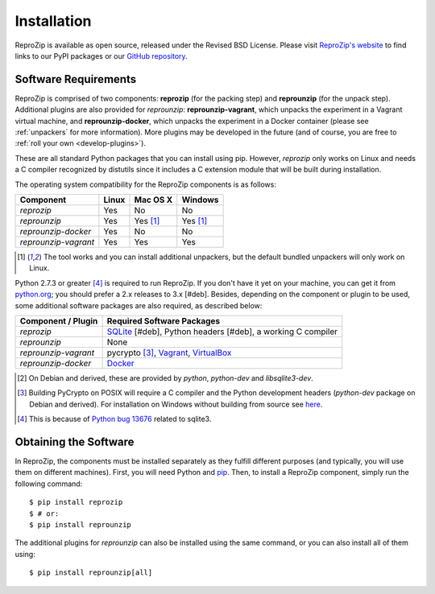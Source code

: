 Installation
************

ReproZip is available as open source, released under the Revised BSD License. Please visit `ReproZip's website <http://vida-nyu.github.io/reprozip/>`_ to find links to our PyPI packages or our `GitHub repository <https://github.com/ViDA-NYU/reprozip>`_.

Software Requirements
=====================

ReproZip is comprised of two components: **reprozip** (for the packing step) and **reprounzip** (for the unpack step). Additional plugins are also provided for *reprounzip*: **reprounzip-vagrant**, which unpacks the experiment in a Vagrant virtual machine, and **reprounzip-docker**, which unpacks the experiment in a Docker container (please see :ref:`unpackers` for more information). More plugins may be developed in the future (and of course, you are free to :ref:`roll your own <develop-plugins>`).

These are all standard Python packages that you can install using pip. However, *reprozip* only works on Linux and needs a C compiler recognized by distutils since it includes a C extension module that will be built during installation.

The operating system compatibility for the ReproZip components is as follows:

+----------------------+----------+--------------+--------------+
| Component            | Linux    | Mac OS X     | Windows      |
+======================+==========+==============+==============+
| *reprozip*           | Yes      | No           | No           |
+----------------------+----------+--------------+--------------+
| *reprounzip*         | Yes      | Yes [#plgn]_ | Yes [#plgn]_ |
+----------------------+----------+--------------+--------------+
| *reprounzip-docker*  | Yes      | No           | No           |
+----------------------+----------+--------------+--------------+
| *reprounzip-vagrant* | Yes      | Yes          | Yes          |
+----------------------+----------+--------------+--------------+

..  [#plgn] The tool works and you can install additional unpackers, but the default bundled unpackers will only work on Linux.

Python 2.7.3 or greater [#bug]_ is required to run ReproZip. If you don't have it yet on your machine, you can get it from `python.org <https://www.python.org/>`_; you should prefer a 2.x releases to 3.x [#deb]. Besides, depending on the component or plugin to be used, some additional software packages are also required, as described below:

+------------------------------+---------------------------------------------+
| Component / Plugin           | Required Software Packages                  |
+==============================+=============================================+
| *reprozip*                   | `SQLite <http://www.sqlite.org/>`_ [#deb],  |
|                              | Python headers [#deb],                      |
|                              | a working C compiler                        |
+------------------------------+---------------------------------------------+
| *reprounzip*                 | None                                        |
+------------------------------+---------------------------------------------+
| *reprounzip-vagrant*         | pycrypto [#pycrypto]_,                      |
|                              | `Vagrant <https://www.vagrantup.com/>`_,    |
|                              | `VirtualBox <https://www.virtualbox.org/>`_ |
+------------------------------+---------------------------------------------+
| *reprounzip-docker*          | `Docker <https://www.docker.com/>`_         |
+------------------------------+---------------------------------------------+

..  [#deb] On Debian and derived, these are provided by *python*, *python-dev* and *libsqlite3-dev*.
..  [#pycrypto] Building PyCrypto on POSIX will require a C compiler and the Python development headers (*python-dev* package on Debian and derived). For installation on Windows without building from source see `here <http://stackoverflow.com/questions/11405549/how-do-i-install-pycrypto-on-windows>`_.
..  [#bug] This is because of `Python bug 13676 <http://bugs.python.org/issue13676>`_ related to sqlite3.

Obtaining the Software
======================

In ReproZip, the components must be installed separately as they fulfill different purposes (and typically, you will use them on different machines). First, you will need Python and `pip <https://pip.pypa.io/en/latest/installing.html>`_. Then, to install a ReproZip component, simply run the following command::

    $ pip install reprozip
    $ # or:
    $ pip install reprounzip

The additional plugins for *reprounzip* can also be installed using the same command, or you can also install all of them using::

    $ pip install reprounzip[all]
